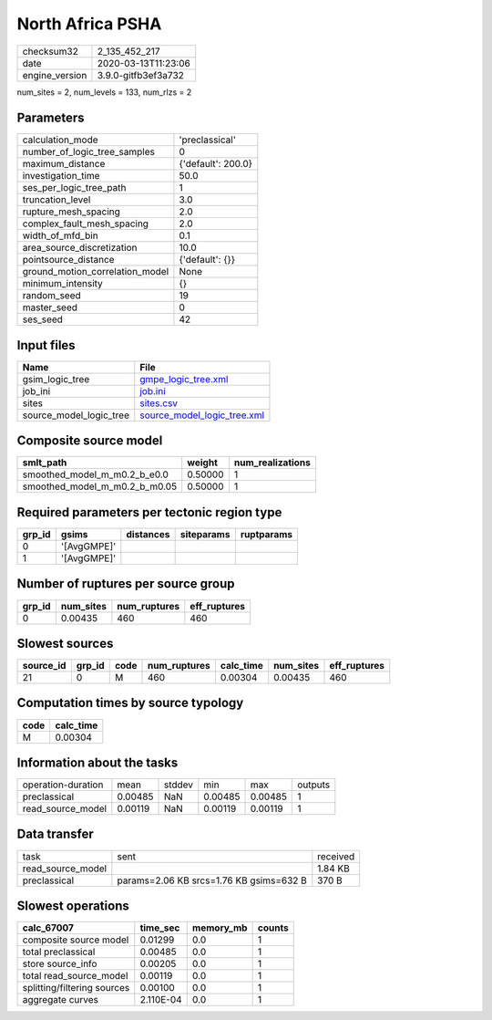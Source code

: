 North Africa PSHA
=================

============== ===================
checksum32     2_135_452_217      
date           2020-03-13T11:23:06
engine_version 3.9.0-gitfb3ef3a732
============== ===================

num_sites = 2, num_levels = 133, num_rlzs = 2

Parameters
----------
=============================== ==================
calculation_mode                'preclassical'    
number_of_logic_tree_samples    0                 
maximum_distance                {'default': 200.0}
investigation_time              50.0              
ses_per_logic_tree_path         1                 
truncation_level                3.0               
rupture_mesh_spacing            2.0               
complex_fault_mesh_spacing      2.0               
width_of_mfd_bin                0.1               
area_source_discretization      10.0              
pointsource_distance            {'default': {}}   
ground_motion_correlation_model None              
minimum_intensity               {}                
random_seed                     19                
master_seed                     0                 
ses_seed                        42                
=============================== ==================

Input files
-----------
======================= ============================================================
Name                    File                                                        
======================= ============================================================
gsim_logic_tree         `gmpe_logic_tree.xml <gmpe_logic_tree.xml>`_                
job_ini                 `job.ini <job.ini>`_                                        
sites                   `sites.csv <sites.csv>`_                                    
source_model_logic_tree `source_model_logic_tree.xml <source_model_logic_tree.xml>`_
======================= ============================================================

Composite source model
----------------------
============================= ======= ================
smlt_path                     weight  num_realizations
============================= ======= ================
smoothed_model_m_m0.2_b_e0.0  0.50000 1               
smoothed_model_m_m0.2_b_m0.05 0.50000 1               
============================= ======= ================

Required parameters per tectonic region type
--------------------------------------------
====== =========== ========= ========== ==========
grp_id gsims       distances siteparams ruptparams
====== =========== ========= ========== ==========
0      '[AvgGMPE]'                                
1      '[AvgGMPE]'                                
====== =========== ========= ========== ==========

Number of ruptures per source group
-----------------------------------
====== ========= ============ ============
grp_id num_sites num_ruptures eff_ruptures
====== ========= ============ ============
0      0.00435   460          460         
====== ========= ============ ============

Slowest sources
---------------
========= ====== ==== ============ ========= ========= ============
source_id grp_id code num_ruptures calc_time num_sites eff_ruptures
========= ====== ==== ============ ========= ========= ============
21        0      M    460          0.00304   0.00435   460         
========= ====== ==== ============ ========= ========= ============

Computation times by source typology
------------------------------------
==== =========
code calc_time
==== =========
M    0.00304  
==== =========

Information about the tasks
---------------------------
================== ======= ====== ======= ======= =======
operation-duration mean    stddev min     max     outputs
preclassical       0.00485 NaN    0.00485 0.00485 1      
read_source_model  0.00119 NaN    0.00119 0.00119 1      
================== ======= ====== ======= ======= =======

Data transfer
-------------
================= ======================================= ========
task              sent                                    received
read_source_model                                         1.84 KB 
preclassical      params=2.06 KB srcs=1.76 KB gsims=632 B 370 B   
================= ======================================= ========

Slowest operations
------------------
=========================== ========= ========= ======
calc_67007                  time_sec  memory_mb counts
=========================== ========= ========= ======
composite source model      0.01299   0.0       1     
total preclassical          0.00485   0.0       1     
store source_info           0.00205   0.0       1     
total read_source_model     0.00119   0.0       1     
splitting/filtering sources 0.00100   0.0       1     
aggregate curves            2.110E-04 0.0       1     
=========================== ========= ========= ======